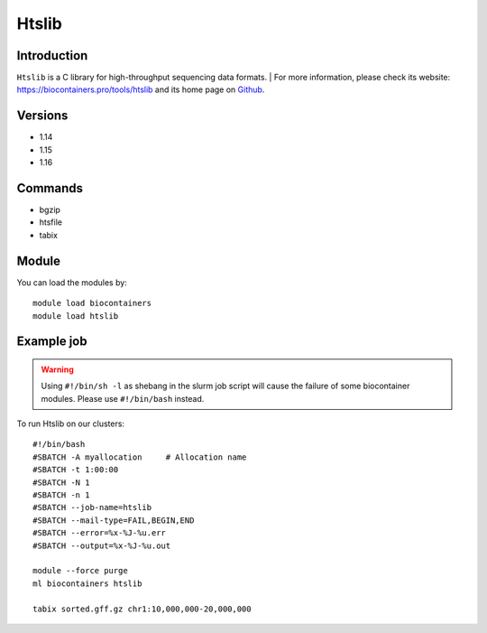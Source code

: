 .. _backbone-label:

Htslib
==============================

Introduction
~~~~~~~~
``Htslib`` is a C library for high-throughput sequencing data formats. 
| For more information, please check its website: https://biocontainers.pro/tools/htslib and its home page on `Github`_.

Versions
~~~~~~~~
- 1.14
- 1.15
- 1.16

Commands
~~~~~~~
- bgzip
- htsfile
- tabix

Module
~~~~~~~~
You can load the modules by::
    
    module load biocontainers
    module load htslib

Example job
~~~~~
.. warning::
    Using ``#!/bin/sh -l`` as shebang in the slurm job script will cause the failure of some biocontainer modules. Please use ``#!/bin/bash`` instead.

To run Htslib on our clusters::

    #!/bin/bash
    #SBATCH -A myallocation     # Allocation name 
    #SBATCH -t 1:00:00
    #SBATCH -N 1
    #SBATCH -n 1
    #SBATCH --job-name=htslib
    #SBATCH --mail-type=FAIL,BEGIN,END
    #SBATCH --error=%x-%J-%u.err
    #SBATCH --output=%x-%J-%u.out

    module --force purge
    ml biocontainers htslib

    tabix sorted.gff.gz chr1:10,000,000-20,000,000
.. _Github: https://github.com/samtools/htslib
